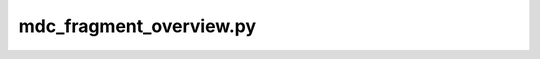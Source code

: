 mdc_fragment_overview.py
========================

.. argparse::
   :module: mdciao.parsers
   :func: parser_for_frag_overview
   :prog: mdc_fragment_overview.py